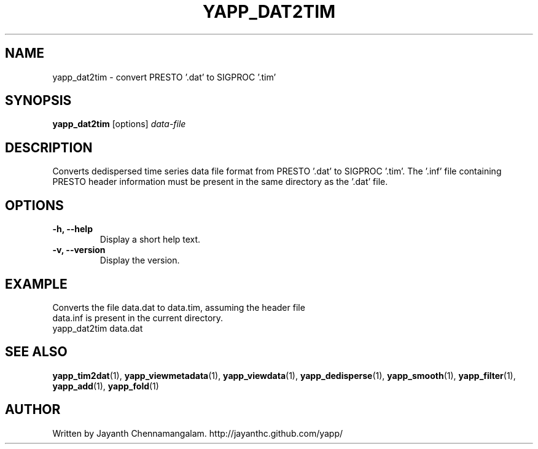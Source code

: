 .\#
.\# Yet Another Pulsar Processor Commands
.\# yapp_dat2tim Manual Page
.\#
.\# Created by Jayanth Chennamangalam on 2013.03.05
.\#

.TH YAPP_DAT2TIM 1 "2013-04-13" "YAPP 3.2-beta" \
"Yet Another Pulsar Processor"


.SH NAME
yapp_dat2tim \- convert PRESTO '.dat' to SIGPROC '.tim'


.SH SYNOPSIS
.B yapp_dat2tim
[options]
.I data-file


.SH DESCRIPTION
Converts dedispersed time series data file format from PRESTO '.dat' to \
SIGPROC '.tim'. The '.inf' file containing PRESTO header information must be \
present in the same directory as the '.dat' file.


.SH OPTIONS
.TP
.B \-h, --help
Display a short help text.
.TP
.B \-v, --version
Display the version.


.SH EXAMPLE
.TP
Converts the file data.dat to data.tim, assuming the header file data.inf is \
present in the current directory.
.TP
yapp_dat2tim data.dat


.SH SEE ALSO
.BR yapp_tim2dat (1),
.BR yapp_viewmetadata (1),
.BR yapp_viewdata (1),
.BR yapp_dedisperse (1),
.BR yapp_smooth (1),
.BR yapp_filter (1),
.BR yapp_add (1),
.BR yapp_fold (1)


.SH AUTHOR
.TP 
Written by Jayanth Chennamangalam. http://jayanthc.github.com/yapp/

